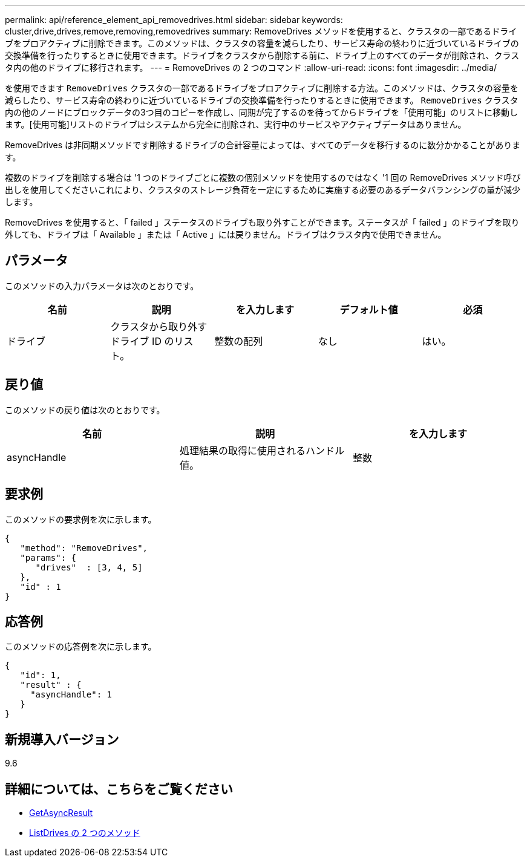 ---
permalink: api/reference_element_api_removedrives.html 
sidebar: sidebar 
keywords: cluster,drive,drives,remove,removing,removedrives 
summary: RemoveDrives メソッドを使用すると、クラスタの一部であるドライブをプロアクティブに削除できます。このメソッドは、クラスタの容量を減らしたり、サービス寿命の終わりに近づいているドライブの交換準備を行ったりするときに使用できます。ドライブをクラスタから削除する前に、ドライブ上のすべてのデータが削除され、クラスタ内の他のドライブに移行されます。 
---
= RemoveDrives の 2 つのコマンド
:allow-uri-read: 
:icons: font
:imagesdir: ../media/


[role="lead"]
を使用できます `RemoveDrives` クラスタの一部であるドライブをプロアクティブに削除する方法。このメソッドは、クラスタの容量を減らしたり、サービス寿命の終わりに近づいているドライブの交換準備を行ったりするときに使用できます。 `RemoveDrives` クラスタ内の他のノードにブロックデータの3つ目のコピーを作成し、同期が完了するのを待ってからドライブを「使用可能」のリストに移動します。[使用可能]リストのドライブはシステムから完全に削除され、実行中のサービスやアクティブデータはありません。

RemoveDrives は非同期メソッドです削除するドライブの合計容量によっては、すべてのデータを移行するのに数分かかることがあります。

複数のドライブを削除する場合は '1 つのドライブごとに複数の個別メソッドを使用するのではなく '1 回の RemoveDrives メソッド呼び出しを使用してくださいこれにより、クラスタのストレージ負荷を一定にするために実施する必要のあるデータバランシングの量が減少します。

RemoveDrives を使用すると、「 failed 」ステータスのドライブも取り外すことができます。ステータスが「 failed 」のドライブを取り外しても、ドライブは「 Available 」または「 Active 」には戻りません。ドライブはクラスタ内で使用できません。



== パラメータ

このメソッドの入力パラメータは次のとおりです。

|===
| 名前 | 説明 | を入力します | デフォルト値 | 必須 


 a| 
ドライブ
 a| 
クラスタから取り外すドライブ ID のリスト。
 a| 
整数の配列
 a| 
なし
 a| 
はい。

|===


== 戻り値

このメソッドの戻り値は次のとおりです。

|===
| 名前 | 説明 | を入力します 


 a| 
asyncHandle
 a| 
処理結果の取得に使用されるハンドル値。
 a| 
整数

|===


== 要求例

このメソッドの要求例を次に示します。

[listing]
----
{
   "method": "RemoveDrives",
   "params": {
      "drives"  : [3, 4, 5]
   },
   "id" : 1
}
----


== 応答例

このメソッドの応答例を次に示します。

[listing]
----
{
   "id": 1,
   "result" : {
     "asyncHandle": 1
   }
}
----


== 新規導入バージョン

9.6



== 詳細については、こちらをご覧ください

* xref:reference_element_api_getasyncresult.adoc[GetAsyncResult]
* xref:reference_element_api_listdrives.adoc[ListDrives の 2 つのメソッド]

